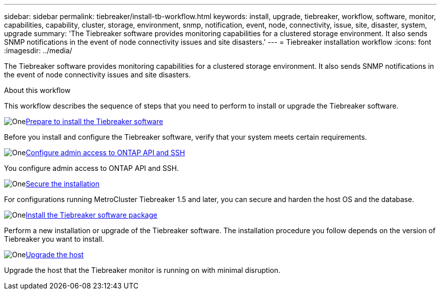 ---
sidebar: sidebar
permalink: tiebreaker/install-tb-workflow.html
keywords: install, upgrade, tiebreaker, workflow, software, monitor, capabilities, capability, cluster, storage, environment, snmp, notification, event, node, connectivity, issue, site, disaster, system, upgrade
summary: 'The Tiebreaker software provides monitoring capabilities for a clustered storage environment. It also sends SNMP notifications in the event of node connectivity issues and site disasters.'
---
= Tiebreaker installation workflow
:icons: font
:imagesdir: ../media/

[.lead]
The Tiebreaker software provides monitoring capabilities for a clustered storage environment. It also sends SNMP notifications in the event of node connectivity issues and site disasters. 

.About this workflow

This workflow describes the sequence of steps that you need to perform to install or upgrade the Tiebreaker software.

.image:https://raw.githubusercontent.com/NetAppDocs/common/main/media/number-1.png[One]link:install_prepare.html[Prepare to install the Tiebreaker software]
[role="quick-margin-para"]
Before you install and configure the Tiebreaker software, verify that your system meets certain requirements.

.image:https://raw.githubusercontent.com/NetAppDocs/common/main/media/number-3.png[One]link:ask_configure_ssh_ontapi.html[Configure admin access to ONTAP API and SSH]
[role="quick-margin-para"]
You configure admin access to ONTAP API and SSH.

.image:https://raw.githubusercontent.com/NetAppDocs/common/main/media/number-4.png[One]link:install_security.html[Secure the installation]
[role="quick-margin-para"]
For configurations running MetroCluster Tiebreaker 1.5 and later, you can secure and harden the host OS and the database.

.image:https://raw.githubusercontent.com/NetAppDocs/common/main/media/number-5.png[One]link:install-choose-procedure.html[Install the Tiebreaker software package]
[role="quick-margin-para"]
Perform a new installation or upgrade of the Tiebreaker software. The installation procedure you follow depends on the version of Tiebreaker you want to install.

.image:https://raw.githubusercontent.com/NetAppDocs/common/main/media/number-6.png[One]link:upgrade_host.html[Upgrade the host]
[role="quick-margin-para"]
Upgrade the host that the Tiebreaker monitor is running on with minimal disruption.

// 2023 Dec 1, TB 1.6